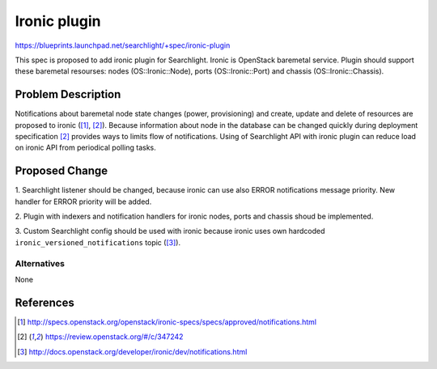 
..
    Licensed under the Apache License, Version 2.0 (the "License"); you may
    not use this file except in compliance with the License. You may obtain
    a copy of the License at

        http://www.apache.org/licenses/LICENSE-2.0

    Unless required by applicable law or agreed to in writing, software
    distributed under the License is distributed on an "AS IS" BASIS, WITHOUT
    WARRANTIES OR CONDITIONS OF ANY KIND, either express or implied. See the
    License for the specific language governing permissions and limitations
    under the License.

==============
Ironic plugin
==============

https://blueprints.launchpad.net/searchlight/+spec/ironic-plugin

This spec is proposed to add ironic plugin for Searchlight. Ironic is OpenStack
baremetal service. Plugin should support these baremetal resourses: nodes
(OS::Ironic::Node), ports (OS::Ironic::Port) and chassis (OS::Ironic::Chassis).

Problem Description
===================

Notifications about baremetal node state changes (power, provisioning) and
create, update and delete of resources are proposed to ironic ([1]_, [2]_).
Because information about node in the database can be changed quickly during
deployment specification [2]_ provides ways to limits flow of notifications.
Using of Searchlight API with ironic plugin can reduce load on ironic API
from periodical polling tasks.

Proposed Change
===============

1. Searchlight listener should be changed, because ironic can use also ERROR
notifications message priority. New handler for ERROR priority will be added.

2. Plugin with indexers and notification handlers for ironic nodes, ports and
chassis shoud be implemented.

3. Custom Searchlight config should be used with ironic because ironic uses
own hardcoded ``ironic_versioned_notifications`` topic ([3]_).

Alternatives
------------

None

References
==========
.. [1] http://specs.openstack.org/openstack/ironic-specs/specs/approved/notifications.html
.. [2] https://review.openstack.org/#/c/347242
.. [3] http://docs.openstack.org/developer/ironic/dev/notifications.html
